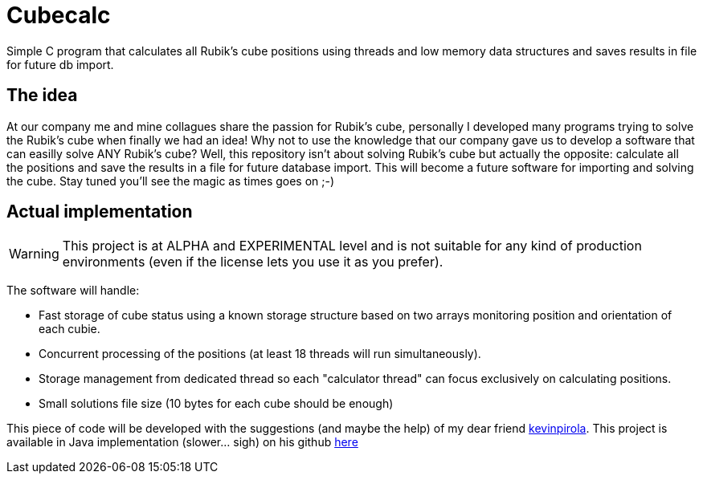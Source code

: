 # Cubecalc
Simple C program that calculates all Rubik's cube positions using threads and low memory data structures and saves results in file for future db import.

## The idea ##
At our company me and mine collagues share the passion for Rubik's cube, personally I developed many programs trying to solve the Rubik's cube when finally we had an idea! Why not to use the knowledge that our company gave us to develop a software that can easilly solve ANY Rubik's cube? Well, this repository isn't about solving Rubik's cube but actually the opposite: calculate all the positions and save the results in a file for future database import. This will become a future software for importing and solving the cube. Stay tuned you'll see the magic as times goes on ;-)

## Actual implementation ##
WARNING: This project is at ALPHA and EXPERIMENTAL level and is not suitable for any kind of production environments (even if the license lets you use it as you prefer).

The software will handle:

* Fast storage of cube status using a known storage structure based on two arrays monitoring position and orientation of each cubie.
* Concurrent processing of the positions (at least 18 threads will run simultaneously).
* Storage management from dedicated thread so each "calculator thread" can focus exclusively on calculating positions.
* Small solutions file size (10 bytes for each cube should be enough)

This piece of code will be developed with the suggestions (and maybe the help) of my dear friend link:https://twitter.com/glaggia[kevinpirola]. This project is available in Java implementation (slower... sigh) on his github link:https://github.com/kevinpirola/cube-calculator[here]
